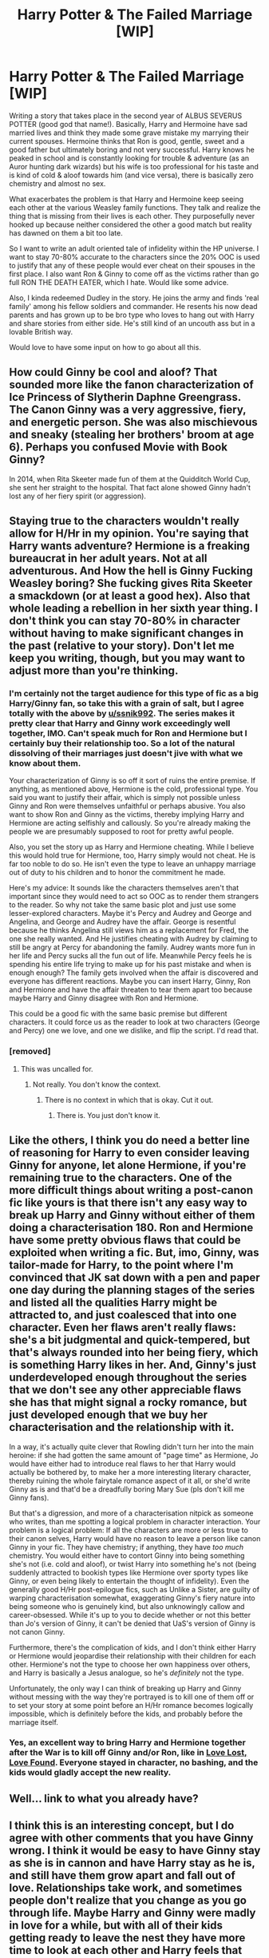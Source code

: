 #+TITLE: Harry Potter & The Failed Marriage [WIP]

* Harry Potter & The Failed Marriage [WIP]
:PROPERTIES:
:Author: SmokingBun
:Score: 11
:DateUnix: 1493741926.0
:DateShort: 2017-May-02
:FlairText: Self-Promotion
:END:
Writing a story that takes place in the second year of ALBUS SEVERUS POTTER (good god that name!). Basically, Harry and Hermoine have sad married lives and think they made some grave mistake my marrying their current spouses. Hermoine thinks that Ron is good, gentle, sweet and a good father but ultimately boring and not very successful. Harry knows he peaked in school and is constantly looking for trouble & adventure (as an Auror hunting dark wizards) but his wife is too professional for his taste and is kind of cold & aloof towards him (and vice versa), there is basically zero chemistry and almost no sex.

What exacerbates the problem is that Harry and Hermoine keep seeing each other at the various Weasley family functions. They talk and realize the thing that is missing from their lives is each other. They purposefully never hooked up because neither considered the other a good match but reality has dawned on them a bit too late.

So I want to write an adult oriented tale of infidelity within the HP universe. I want to stay 70-80% accurate to the characters since the 20% OOC is used to justify that any of these people would ever cheat on their spouses in the first place. I also want Ron & Ginny to come off as the victims rather than go full RON THE DEATH EATER, which I hate. Would like some advice.

Also, I kinda redeemed Dudley in the story. He joins the army and finds 'real family' among his fellow soldiers and commander. He resents his now dead parents and has grown up to be bro type who loves to hang out with Harry and share stories from either side. He's still kind of an uncouth ass but in a lovable British way.

Would love to have some input on how to go about all this.


** How could Ginny be cool and aloof? That sounded more like the fanon characterization of Ice Princess of Slytherin Daphne Greengrass. The Canon Ginny was a very aggressive, fiery, and energetic person. She was also mischievous and sneaky (stealing her brothers' broom at age 6). Perhaps you confused Movie with Book Ginny?

In 2014, when Rita Skeeter made fun of them at the Quidditch World Cup, she sent her straight to the hospital. That fact alone showed Ginny hadn't lost any of her fiery spirit (or aggression).
:PROPERTIES:
:Author: InquisitorCOC
:Score: 5
:DateUnix: 1493775393.0
:DateShort: 2017-May-03
:END:


** Staying true to the characters wouldn't really allow for H/Hr in my opinion. You're saying that Harry wants adventure? Hermione is a freaking bureaucrat in her adult years. Not at all adventurous. And How the hell is Ginny Fucking Weasley boring? She fucking gives Rita Skeeter a smackdown (or at least a good hex). Also that whole leading a rebellion in her sixth year thing. I don't think you can stay 70-80% in character without having to make significant changes in the past (relative to your story). Don't let me keep you writing, though, but you may want to adjust more than you're thinking.
:PROPERTIES:
:Author: ssnik992
:Score: 8
:DateUnix: 1493758304.0
:DateShort: 2017-May-03
:END:

*** I'm certainly not the target audience for this type of fic as a big Harry/Ginny fan, so take this with a grain of salt, but I agree totally with the above by [[/u/ssnik992][u/ssnik992]]. The series makes it pretty clear that Harry and Ginny work exceedingly well together, IMO. Can't speak much for Ron and Hermione but I certainly buy their relationship too. So a lot of the natural dissolving of their marriages just doesn't jive with what we know about them.

Your characterization of Ginny is so off it sort of ruins the entire premise. If anything, as mentioned above, Hermione is the cold, professional type. You said you want to justify their affair, which is simply not possible unless Ginny and Ron were themselves unfaithful or perhaps abusive. You also want to show Ron and Ginny as the victims, thereby implying Harry and Hermione are acting selfishly and callously. So you're already making the people we are presumably supposed to root for pretty awful people.

Also, you set the story up as Harry and Hermione cheating. While I believe this would hold true for Hermione, too, Harry simply would not cheat. He is far too noble to do so. He isn't even the type to leave an unhappy marriage out of duty to his children and to honor the commitment he made.

Here's my advice: It sounds like the characters themselves aren't that important since they would need to act so OOC as to render them strangers to the reader. So why not take the same basic plot and just use some lesser-explored characters. Maybe it's Percy and Audrey and George and Angelina, and George and Audrey have the affair. George is resentful because he thinks Angelina still views him as a replacement for Fred, the one she really wanted. And He justifies cheating with Audrey by claiming to still be angry at Percy for abandoning the family. Audrey wants more fun in her life and Percy sucks all the fun out of life. Meanwhile Percy feels he is spending his entire life trying to make up for his past mistake and when is enough enough? The family gets involved when the affair is discovered and everyone has different reactions. Maybe you can insert Harry, Ginny, Ron and Hermione and have the affair threaten to tear them apart too because maybe Harry and Ginny disagree with Ron and Hermione.

This could be a good fic with the same basic premise but different characters. It could force us as the reader to look at two characters (George and Percy) one we love, and one we dislike, and flip the script. I'd read that.
:PROPERTIES:
:Author: goodlife23
:Score: 9
:DateUnix: 1493762861.0
:DateShort: 2017-May-03
:END:


*** [removed]
:PROPERTIES:
:Score: 1
:DateUnix: 1494386770.0
:DateShort: 2017-May-10
:END:

**** This was uncalled for.
:PROPERTIES:
:Author: denarii
:Score: 1
:DateUnix: 1494426331.0
:DateShort: 2017-May-10
:END:

***** Not really. You don't know the context.
:PROPERTIES:
:Author: Suffercure
:Score: 0
:DateUnix: 1494432728.0
:DateShort: 2017-May-10
:END:

****** There is no context in which that is okay. Cut it out.
:PROPERTIES:
:Author: denarii
:Score: 1
:DateUnix: 1494433123.0
:DateShort: 2017-May-10
:END:

******* There is. You just don't know it.
:PROPERTIES:
:Author: Suffercure
:Score: 1
:DateUnix: 1494438804.0
:DateShort: 2017-May-10
:END:


** Like the others, I think you do need a better line of reasoning for Harry to even consider leaving Ginny for anyone, let alone Hermione, if you're remaining true to the characters. One of the more difficult things about writing a post-canon fic like yours is that there isn't any easy way to break up Harry and Ginny without either of them doing a characterisation 180. Ron and Hermione have some pretty obvious flaws that could be exploited when writing a fic. But, imo, Ginny, was tailor-made for Harry, to the point where I'm convinced that JK sat down with a pen and paper one day during the planning stages of the series and listed all the qualities Harry might be attracted to, and just coalesced that into one character. Even her flaws aren't really flaws: she's a bit judgmental and quick-tempered, but that's always rounded into her being fiery, which is something Harry likes in her. And, Ginny's just underdeveloped enough throughout the series that we don't see any other appreciable flaws she has that might signal a rocky romance, but just developed enough that we buy her characterisation and the relationship with it.

In a way, it's actually quite clever that Rowling didn't turn her into the main heroine: if she had gotten the same amount of "page time" as Hermione, Jo would have either had to introduce real flaws to her that Harry would actually be bothered by, to make her a more interesting literary character, thereby ruining the whole fairytale romance aspect of it all, or she'd write Ginny as is and that'd be a dreadfully boring Mary Sue (pls don't kill me Ginny fans).

But that's a digression, and more of a characterisation nitpick as someone who writes, than me spotting a logical problem in character interaction. Your problem is a logical problem: If all the characters are more or less true to their canon selves, Harry would have no reason to leave a person like canon Ginny in your fic. They have chemistry; if anything, they have /too much/ chemistry. You would either have to contort Ginny into being something she's not (i.e. cold and aloof), or twist Harry into something he's not (being suddenly attracted to bookish types like Hermione over sporty types like Ginny, or even being likely to entertain the thought of infidelity). Even the generally good H/Hr post-epilogue fics, such as Unlike a Sister, are guilty of warping characterisation somewhat, exaggerating Ginny's fiery nature into being someone who is genuinely kind, but also unknowingly callow and career-obsessed. While it's up to you to decide whether or not this better than Jo's version of Ginny, it can't be denied that UaS's version of Ginny is not canon Ginny.

Furthermore, there's the complication of kids, and I don't think either Harry or Hermione would jeopardise their relationship with their children for each other. Hermione's not the type to choose her own happiness over others, and Harry is basically a Jesus analogue, so he's /definitely/ not the type.

Unfortunately, the only way I can think of breaking up Harry and Ginny without messing with the way they're portrayed is to kill one of them off or to set your story at some point before an H/Hr romance becomes logically impossible, which is definitely before the kids, and probably before the marriage itself.
:PROPERTIES:
:Author: Zeitgeist84
:Score: 4
:DateUnix: 1493821077.0
:DateShort: 2017-May-03
:END:

*** Yes, an excellent way to bring Harry and Hermione together after the War is to kill off Ginny and/or Ron, like in [[https://www.portkey-archive.org/story/7460][Love Lost, Love Found]]. Everyone stayed in character, no bashing, and the kids would gladly accept the new reality.
:PROPERTIES:
:Author: InquisitorCOC
:Score: 2
:DateUnix: 1493867281.0
:DateShort: 2017-May-04
:END:


** Well... link to what you already have?
:PROPERTIES:
:Author: UndeadBBQ
:Score: 5
:DateUnix: 1493750957.0
:DateShort: 2017-May-02
:END:


** I think this is an interesting concept, but I do agree with other comments that you have Ginny wrong. I think it would be easy to have Ginny stay as she is in cannon and have Harry stay as he is, and still have them grow apart and fall out of love. Relationships take work, and sometimes people don't realize that you change as you go through life. Maybe Harry and Ginny were madly in love for a while, but with all of their kids getting ready to leave the nest they have more time to look at each other and Harry feels that the spark is no longer there. He still loves Ginny, as the mother of his children and his friend, but he can't remember the last time that they've even kissed.
:PROPERTIES:
:Author: zombieqatz
:Score: 2
:DateUnix: 1493819186.0
:DateShort: 2017-May-03
:END:

*** Eh, but I think even having them lose the passion for each other is OOC. Harry and Ginny are both passionate people. I just can't see them losing that for each other. A better idea would be for the stresses of life and kids slowly taking the passion away, but once the kids are all gone, they rediscover it. Not a H/Hr story then, but more realistic and in-canon.

The idea that he would wind up in a marriage where Ginny is his friend but not more but finds that with Hermione doesn't work because that is exactly the type of relationship he has with Hermione.

And again, the basic premise that Harry and Hermione cheat is wildly OOC.
:PROPERTIES:
:Author: goodlife23
:Score: 1
:DateUnix: 1493835742.0
:DateShort: 2017-May-03
:END:


** First time I see a fic promotion here without even a sample of the actual text. At this point it's basically a brainstorming session.
:PROPERTIES:
:Author: ScottPress
:Score: 2
:DateUnix: 1493760141.0
:DateShort: 2017-May-03
:END:


** It sounds like it has potential to be good. I would advise planning what you want to happen in the end at least, so you have a place to aim. Then, start writing!
:PROPERTIES:
:Author: homiform
:Score: 1
:DateUnix: 1493754195.0
:DateShort: 2017-May-03
:END:

*** That's good advice.
:PROPERTIES:
:Author: SmokingBun
:Score: 1
:DateUnix: 1493755748.0
:DateShort: 2017-May-03
:END:


** Do you have it up on FFN or Aoe3?
:PROPERTIES:
:Score: 1
:DateUnix: 1493756660.0
:DateShort: 2017-May-03
:END:

*** Neither actually, but I will paste an excerpt in a bit
:PROPERTIES:
:Author: SmokingBun
:Score: 1
:DateUnix: 1493757868.0
:DateShort: 2017-May-03
:END:


** This idea sounds a lot like Unlike A Sister: linkffn(6574535). I'd like to read your take on the idea though, so please can we have a link?
:PROPERTIES:
:Author: rpeh
:Score: 1
:DateUnix: 1493900708.0
:DateShort: 2017-May-04
:END:

*** [[http://www.fanfiction.net/s/6574535/1/][*/Unlike a Sister/*]] by [[https://www.fanfiction.net/u/425801/MADharmony][/MADharmony/]]

#+begin_quote
  Nineteen years ago, Harry told Ron he saw Hermione as his sister. Now Hermione is in danger and Harry's feelings for her begin to change dramatically, jeopardizing everything he once knew. An Epilogue compliant fic. Rated M for sex and language.
#+end_quote

^{/Site/: [[http://www.fanfiction.net/][fanfiction.net]] *|* /Category/: Harry Potter *|* /Rated/: Fiction M *|* /Chapters/: 21 *|* /Words/: 225,547 *|* /Reviews/: 1,417 *|* /Favs/: 1,231 *|* /Follows/: 1,590 *|* /Updated/: 3/14/2015 *|* /Published/: 12/21/2010 *|* /id/: 6574535 *|* /Language/: English *|* /Genre/: Romance/Drama *|* /Characters/: Harry P., Hermione G. *|* /Download/: [[http://www.ff2ebook.com/old/ffn-bot/index.php?id=6574535&source=ff&filetype=epub][EPUB]] or [[http://www.ff2ebook.com/old/ffn-bot/index.php?id=6574535&source=ff&filetype=mobi][MOBI]]}

--------------

*FanfictionBot*^{1.4.0} *|* [[[https://github.com/tusing/reddit-ffn-bot/wiki/Usage][Usage]]] | [[[https://github.com/tusing/reddit-ffn-bot/wiki/Changelog][Changelog]]] | [[[https://github.com/tusing/reddit-ffn-bot/issues/][Issues]]] | [[[https://github.com/tusing/reddit-ffn-bot/][GitHub]]] | [[[https://www.reddit.com/message/compose?to=tusing][Contact]]]

^{/New in this version: Slim recommendations using/ ffnbot!slim! /Thread recommendations using/ linksub(thread_id)!}
:PROPERTIES:
:Author: FanfictionBot
:Score: 1
:DateUnix: 1493900717.0
:DateShort: 2017-May-04
:END:


** I'm having a hard time wondering if I should even write this now. Will post responses to some of the comments in a bit. Suffice to say I'm kinda discouraged from the whole exercise.
:PROPERTIES:
:Author: SmokingBun
:Score: 1
:DateUnix: 1493900805.0
:DateShort: 2017-May-04
:END:

*** You're story idea is fine. And despite the objections of some people here, including myself, there are plenty of people who will like the idea of H/Hr regardless of what you do to the characters. I myself have enjoyed stories with people acting OOC. I suppose the difference here is that you are changing the characters in a negative way, rather than a neutral or positive way. Point is write what you want. People will criticize and you should take them to heart, especially if there is a consistent criticism. But that's part of being a writer, taking criticism.

In my comment above, I advised changing the central characters of the story but keeping the plot the same. How important is it to make this a Harry/Hermione story? And how important is keeping the story the same, one of infidelity?
:PROPERTIES:
:Author: goodlife23
:Score: 1
:DateUnix: 1493915343.0
:DateShort: 2017-May-04
:END:


** Well, I kind of disagree with people on Ginny (maybe it's my personal dislike of the character, that lacks fleshing out IMHO (I mean really: What do we know of Ginny? Temperamental red head witch, good at quidditch with a crush on Harry - IMHO that's it! A few tidbits here and there otherwise, but over all: Not much! We know tons more about Hermione!), talking!):

It's not like a lot of passionate people don't turn into total bores later in life, especially if they pursue a career that eats up all their passion (an athletes life (Ginny play quidditch professionally if I remember correctly!) isn't all fun and games, it's daily training, pushing your limits, only eating certain foods (many athletes have food plans etc.) etc. that can take a lot of the fun and passion out of life if you return home at night dead tired - not much time for sex, fun, going out, sleeping in etc...more so if there's kids involved, kids are a fucking energy drain after all - that's why many unstable relationships are ruined if people decide to have kids because they believe kids make it all better, newsflash: They don't...have them if you both want them and if your relationship is rock solid - otherwise do NOT have them!)

What do I want to say with that? IMHO it's easily possible for Ginny to become a dreadful passionless harpy only interested in her career (and maybe in parties and high society events, the Weasleys are fucking poor and IMHO all of them, except for Arthur and Molly, want success in their own right - Hell, Ron resents Harry (who's an orphan, while Ron himself has a loving family!) for having money! I mean even the twins (they run their own successful shop!), Charlie (who left ASAP after Hogwarts, probably because Molly being overbearing) and Bill (intelligent with a well paying but dangerous job) went out for success, hell even Percy is very successful (for a boring paper pusher!)...so would Ginny not want something similar? I mean the only one without ambition in that family is IMHO Ron (ok, and Arthur and Molly) and IMHO the OP is right that this might cause a rift between him and Hermione! I mean Hermione sounds like a strong and independent woman, but on the other hand she's not someone who wants or needs a house husband who is only good at saying "Yes dear!" and doing what she wants - in fact I'd say she would probably be disgusted in the long run by Ron's lack of propper ambition to make something of himself! Hermione would rather have someone who'd fight her if he thinks she's wrong and who makes something of himself (Harry fills that better than Ron, but not ideally! Unless he changes his habbits and gets his NEWTS, IMHO Hermione in canon should protest Harry leaving school without graduating, especially since it makes other careers than the Aurors impossible, should he want to change later on!)...hell, we have WOG that that relationship basically is pure fanfiction (Rowling admits that it was wrong and that Harry and Hermione make a lot more sense as a couple!)
:PROPERTIES:
:Author: Laxian
:Score: 0
:DateUnix: 1493824522.0
:DateShort: 2017-May-03
:END:
